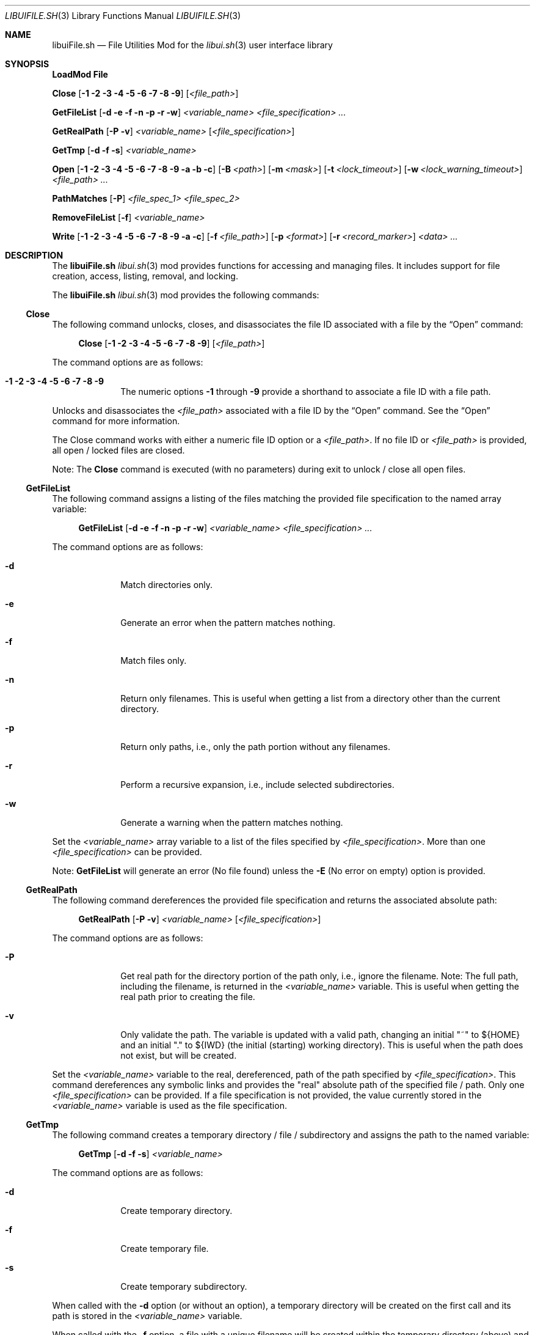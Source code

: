 .\" Manpage for libuiFile.sh
.\" Please contact fharvell@siteservices.net to correct errors or typos. Please
.\" note that the libui library is young and under active development.
.\"
.\" Copyright 2018-2023 siteservices.net, Inc. and made available in the public
.\" domain.  Permission is unconditionally granted to anyone with an interest,
.\" the rights to use, modify, publish, distribute, sublicense, and/or sell this
.\" content and associated files.
.\"
.\" All content is provided "as is", without warranty of any kind, expressed or
.\" implied, including but not limited to merchantability, fitness for a
.\" particular purpose, and noninfringement.  In no event shall the authors or
.\" copyright holders be liable for any claim, damages, or other liability,
.\" whether in an action of contract, tort, or otherwise, arising from, out of,
.\" or in connection with this content or use of the associated files.
.\"
.Dd June 11, 2023
.Dt LIBUIFILE.SH 3
.Os
.Sh NAME
.Nm libuiFile.sh
.Nd File Utilities Mod for the
.Xr libui.sh 3
user interface library
.Pp
.Sh SYNOPSIS
.Sy LoadMod File
.Pp
.Sy Close
.Op Fl 1 Fl 2 Fl 3 Fl 4 Fl 5 Fl 6 Fl 7 Fl 8 Fl 9
.Op Ar <file_path>
.Pp
.Sy GetFileList
.Op Fl d Fl e Fl f Fl n Fl p Fl r Fl w
.Ar <variable_name> <file_specification> ...
.Pp
.Sy GetRealPath
.Op Fl P Fl v
.Ar <variable_name> Op Ar <file_specification>
.Pp
.Sy GetTmp
.Op Fl d Fl f Fl s
.Ar <variable_name>
.Pp
.Sy Open
.Op Fl 1 Fl 2 Fl 3 Fl 4 Fl 5 Fl 6 Fl 7 Fl 8 Fl 9 Fl a Fl b Fl c
.Op Fl B Ar <path>
.Op Fl m Ar <mask>
.Op Fl t Ar <lock_timeout>
.Op Fl w Ar <lock_warning_timeout>
.Ar <file_path> ...
.Pp
.Sy PathMatches
.Op Fl P
.Ar <file_spec_1> <file_spec_2>
.Pp
.Sy RemoveFileList
.Op Fl f
.Ar <variable_name>
.Pp
.Sy Write
.Op Fl 1 Fl 2 Fl 3 Fl 4 Fl 5 Fl 6 Fl 7 Fl 8 Fl 9 Fl a Fl c
.Op Fl f Ar <file_path>
.Op Fl p Ar <format>
.Op Fl r Ar <record_marker>
.Ar <data> ...
.Sh DESCRIPTION
The
.Nm
.Xr libui.sh 3
mod provides functions for accessing and managing files.
It includes support for file creation, access, listing, removal, and locking.
.Pp
The
.Nm
.Xr libui.sh 3
mod provides the following commands:
.Ss Close
The following command unlocks, closes, and disassociates the file ID associated
with a file by the
.Sx Open
command:
.Bd -ragged -offset 4n
.Sy Close
.Op Fl 1 Fl 2 Fl 3 Fl 4 Fl 5 Fl 6 Fl 7 Fl 8 Fl 9
.Op Ar <file_path>
.Ed
.Pp
The command options are as follows:
.Bl -tag -offset 4n -width 4n
.It Fl 1 Fl 2 Fl 3 Fl 4 Fl 5 Fl 6 Fl 7 Fl 8 Fl 9
The numeric options
.Fl 1
through
.Fl 9
provide a shorthand to associate a file ID with a file path.
.El
.Pp
Unlocks and disassociates the
.Ar <file_path>
associated with a file ID by the
.Sx Open
command.
See the
.Sx Open
command for more information.
.Pp
The Close command works with either a numeric file ID option or a
.Ar <file_path> .
If no file ID or
.Ar <file_path>
is provided, all open / locked files are closed.
.Pp
Note: The
.Sy Close
command is executed (with no parameters) during exit to unlock / close all open
files.
.Ss GetFileList
The following command assigns a listing of the files matching the provided file
specification to the named array variable:
.Bd -ragged -offset 4n
.Sy GetFileList
.Op Fl d Fl e Fl f Fl n Fl p Fl r Fl w
.Ar <variable_name> <file_specification> ...
.Ed
.Pp
The command options are as follows:
.Bl -tag -offset 4n -width 4n
.It Fl d
Match directories only.
.It Fl e
Generate an error when the pattern matches nothing.
.It Fl f
Match files only.
.It Fl n
Return only filenames.
This is useful when getting a list from a directory other than the current
directory.
.It Fl p
Return only paths, i.e., only the path portion without any filenames.
.It Fl r
Perform a recursive expansion, i.e., include selected subdirectories.
.It Fl w
Generate a warning when the pattern matches nothing.
.El
.Pp
Set the
.Ar <variable_name>
array variable to a list of the files specified by
.Ar <file_specification> .
More than one
.Ar <file_specification>
can be provided.
.Pp
Note:
.Sy GetFileList
will generate an error (No file found) unless the
.Fl E
(No error on empty) option is provided.
.Ss GetRealPath
The following command dereferences the provided file specification and returns
the associated absolute path:
.Bd -ragged -offset 4n
.Sy GetRealPath
.Op Fl P Fl v
.Ar <variable_name> Op Ar <file_specification>
.Ed
.Pp
The command options are as follows:
.Bl -tag -offset 4n -width 4n
.It Fl P
Get real path for the directory portion of the path only, i.e., ignore the
filename.
Note: The full path, including the filename, is returned in the
.Ar <variable_name>
variable.
This is useful when getting the real path prior to creating the file.
.It Fl v
Only validate the path.
The variable is updated with a valid path, changing an initial "~" to ${HOME}
and an initial "." to ${IWD} (the initial (starting) working directory).
This is useful when the path does not exist, but will be created.
.El
.Pp
Set the
.Ar <variable_name>
variable to the real, dereferenced, path of the path specified by
.Ar <file_specification> .
This command dereferences any symbolic links and provides the "real" absolute
path of the specified file / path.
Only one
.Ar <file_specification>
can be provided.
If a file specification is not provided, the value currently stored in the
.Ar <variable_name>
variable is used as the file specification.
.Ss GetTmp
The following command creates a temporary directory / file / subdirectory and
assigns the path to the named variable:
.Bd -ragged -offset 4n
.Sy GetTmp
.Op Fl d Fl f Fl s
.Ar <variable_name>
.Ed
.Pp
The command options are as follows:
.Bl -tag -offset 4n -width 4n
.It Fl d
Create temporary directory.
.It Fl f
Create temporary file.
.It Fl s
Create temporary subdirectory.
.El
.Pp
When called with the
.Fl d
option (or without an option), a temporary directory will be created on the
first call and its path is stored in the
.Ar <variable_name>
variable.
.Pp
When called with the
.Fl f
option, a file with a unique filename will be created within the temporary
directory (above) and its path is stored in the
.Ar <variable_name>
variable.
.Pp
When called with the
.Fl s
option, a subdirectory with a unique filename will be created within the
temporary directory (above) and its path is stored in the
.Ar <variable_name>
variable.
.Pp
Note:
.Sy GetTmp
will only create one temporary (parent) directory.
It will reuse that same directory if called more than once.
The temporary (parent) directory and its contents should be removed
automatically on exit.
.Ss Open
The following command opens a file, locks it, and associates a file ID with the
file path:
.Bd -ragged -offset 4n
.Sy Open
.Op Fl 1 Fl 2 Fl 3 Fl 4 Fl 5 Fl 6 Fl 7 Fl 8 Fl 9 Fl a Fl b Fl c
.Op Fl B Ar <path>
.Op Fl m Ar <mask>
.Op Fl t Ar <lock_timeout>
.Op Fl w Ar <lock_warning_timeout>
.Ar <file_path> ...
.Ed
.Pp
The command options are as follows:
.Bl -tag -offset 4n -width 4n
.It Fl 1 Fl 2 Fl 3 Fl 4 Fl 5 Fl 6 Fl 7 Fl 8 Fl 9
The numeric options
.Fl 1
through
.Fl 9
provide a shorthand to associate a file ID with a file path.
.It Fl a
Open the file, and append after any existing data. (This is the default.)
.It Fl b
Backup the
.Ar <file_path>
file to a bzipped file in the same directory with the same filename and with a
".0.bz2" extension (e.g.: <file_path>.0.bz2).
.It Fl B Ar <path>
Backup the
.Ar <file_path>
file to a bzipped file located at
.Ar <path> .
.Pp
If
.Ar <path>
is a directory, then the backup file will have the same filename with a ".0.bz2"
extension (e.g.: <file_path>.0.bz2) and will be located in the
.Ar <path>
directory.
Additional backup copies, up to LIBUI_BACKUPS copies (default of 10), will also
be kept with each successive version incrementally numbered starting with 1.
.Pp
If
.Ar <path>
is not a directory, then the backup file will have the
.Ar <path>
filename with a ".0.bz2" extension (e.g.: <path>.0.bz2) and will be located in
the same directory as the
.Ar <file_path>
file.
.It Fl c
Open the file, removing any existing data.
.It Fl m Ar <mask>
Use
.Ar <mask>
to set the umask when creating a new file using the
.Fl c
(Create) file option.
See
.Xr umask 1
for more information about the available
.Sy umask
options.
.It Fl t Ar <lock_timeout>
Use
.Ar <lock_timeout>
as the time in seconds to wait for an exclusive access lock on
.Ar <path> .
The script will display a caution message if the exclusive access lock cannot be
obtained.
The
.Xr libui.sh 3
default timeout can be changed by setting the environment variable
.Ev LIBUI_LOCKTIMEOUT .
The default wait time is 30 seconds.
  local _File_w="${LIBUI_LOCKWARN:-5}"
.It Fl w Ar <lock_warning_timeout>
Use
.Ar <lock_warning_timeout>
as the wait time in seconds before displaying a caution message to the user that
the script is waiting for an exclusive access lock on
.Ar <path> .
The
.Xr libui.sh 3
default wait time can be changed by setting the environment variable
.Ev LIBUI_LOCKWARN .
The default wait time is 5 seconds.
.El
.Pp
Opens the
.Ar <file_path>
file (creating it if necessary), locks the file, and associates the
.Ar <file_path>
with a file ID.
Any file opened using the
.Sy Open
command should be closed using the
.Sx Close
command.
.Pp
If no file ID is provided, the next file ID is allocated starting with 1.
The file ID is incremented each time
.Sy Open
is called.
The file ID can be used as an option flag with the
.Sx Action
command, the
.Sx Write
command, or the
.Sx Close
command.
See the
.Sx Action
command, the
.Sx Write
command, or the
.Sx Close
command above fore more information.
.Pp
If the
.Fl a
(Append) option flag is provided, writes to the file will be appended after any
existing data.
This is the default operation.
If the
.Fl c
(Create) option flag is provided, the file is created, i.e. any existing data is
erased.
.Ss PathMatches
The following command checks if the two provided file paths are the same file /
directory:
.Bd -ragged -offset 4n
.Sy PathMatches
.Op Fl P
.Ar <file_spec_1> <file_spec_2>
.Ed
.Pp
The command options are as follows:
.Bl -tag -offset 4n -width 4n
.It Fl P
Match the path portion only, ignoring the filenames.
.El
.Pp
Compares the file inodes associated with the file paths specified by
.Ar <file_spec_1>
and
.Ar <file_spec_2> .
Returns 0 (true) if the files (inodes) exist and match.
Returns 1 (false) if a file does not exist or the inodes do not match.
Only one
.Ar <file_spec_1>
and one
.Ar <file_spec_2>
can be provided.
.Pp
Note: This command dereferences any symbolic links and uses filesystem inodes to
ensure an accurate match.
.Ss RemoveFileList
The following command removes the files / directories matching the provided
paths listed in the named array variable:
.Bd -ragged -offset 4n
.Sy RemoveFileList
.Op Fl f
.Ar <variable_name>
.Ed
.Pp
The command options are as follows:
.Bl -tag -offset 4n -width 4n
.It Fl f
Force removal of the files / directories.
.El
.Pp
Removes the paths contained in the
.Ar <variable_name>
array variable.
The
.Fl f
option uses the
.Fl f
(Force) option with the rm / rmdir commands to force the removal of the files /
directories.
.Pp
Note: The
.Sx RemoveFileList
command causes
.Nm
to load the sort mod if not already loaded.
See
.Xr libuiSort.sh 3
for more information.
.Ss Write
The following command writes data into a file associated with a file ID:
.Bd -ragged -offset 4n
.Sy Write
.Op Fl 1 Fl 2 Fl 3 Fl 4 Fl 5 Fl 6 Fl 7 Fl 8 Fl 9 Fl a Fl c
.Op Fl f Ar <file_path>
.Op Fl p Ar <format>
.Op Fl r Ar <record_marker>
.Ar <data> ...
.Ed
.Pp
The command options are as follows:
.Bl -tag -offset 4n -width 4n
.It Fl 1 Fl 2 Fl 3 Fl 4 Fl 5 Fl 6 Fl 7 Fl 8 Fl 9
The numeric options
.Fl 1
through
.Fl 9
provide a shorthand to access the file paths associated with a file ID by the
.Sx Open
command.
See the
.Sx Open
command for more information.
.It Fl a
Open the file, and append
.Ar <data>
after any existing data.
This option is only applicable when also using the
.Fl f Ar <file_path>
option.
.It Fl c
Open the file, removing any existing data before writing
.Ar <data> .
This option is only applicable when also using the
.Fl f Ar <file_path>
option.
.It Fl f Ar <file_path>
The
.Fl f Ar <file_path>
(File) option provides direct access to the file provided as
.Ar <file_path> .
.Pp
Important: The use of the
.Fl f Ar <file_path>
option does not lock the
.Ar <file_path>
file for exclusive access.
If the
.Ar <file_path>
file should be locked, the
.Sx Open
and
.Sx Close
commands should be used before and after the
.Sy Write
command.
.It Fl p
The
.Fl p
(Print Format) option supports writing the
.Ar <data>
using the
.Xr printf 3
style format string provided in
.Ar <format> .
.It Fl r
The
.Fl r
(Record Marker) option outputs the
.Ar <data>
following each entry with the marker provided in
.Ar <record_marker> .
.El
.Pp
Writes the
.Ar <data>
to the file associated with an
.Sx Open
file ID or provided file.
The default operation is to write to the file associated with file ID 1.
.Sh FILES
The
.Nm
.Xr libui.sh 3
mod creates a temporary directory (via mktemp) when using the GetTmp command.
The library attempts to track and remove the temporary directory upon exit.
Certain circumstances (e.g.: some crashes) prevent the _Cleanup handler from
being executed leaving the temporary directory in place.
.Sh EXAMPLES
Some examples include:
.Bd -literal -offset 4n
.Sy LoadMod File
.Sy GetTmp tmpdir
.Ed
.Pp
Creates a unique, temporary directory and assigns the path to the "tmpdir"
variable.
.Bd -literal -offset 4n
.Sy LoadMod File
.Sy Open -1 -c ${tmpdir}/log
.Sy Write -1 "Added the ${var} data to ${file}."
.Sy Close -1
.Ed
.Pp
Creates, opens, and locks the file "${tmpdir}/log", writes the new entry to the
file, and then unlocks the file.
.Sh Notes
The
.Nm
.Xr libui.sh 3
mod maps the file IDs to file descriptors 10 through 19, with 10
reserved for
.Xr libui.sh 3
internal file operations.
.Sh SEE ALSO
.Xr bash 1 ,
.Xr zsh 1 ,
.Xr libui.sh 3
.Sh AUTHORS
.An F Harvell
.Mt <fharvell@siteservices.net>
.Sh BUGS
No known bugs.
